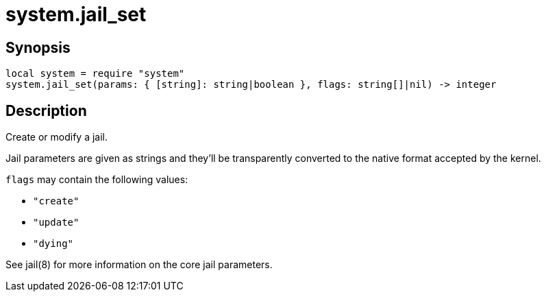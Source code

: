 = system.jail_set

ifeval::["{doctype}" == "manpage"]

== Name

Emilua - Lua execution engine

endif::[]

== Synopsis

[source,lua]
----
local system = require "system"
system.jail_set(params: { [string]: string|boolean }, flags: string[]|nil) -> integer
----

== Description

Create or modify a jail.

Jail parameters are given as strings and they'll be transparently converted to
the native format accepted by the kernel.

`flags` may contain the following values:

* `"create"`
* `"update"`
* `"dying"`

See jail(8) for more information on the core jail parameters.
